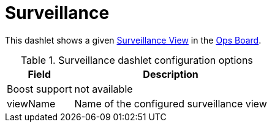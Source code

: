 
= Surveillance

This dashlet shows a given <<admin/webui/surveillance-view.adoc#surveillance-view, Surveillance View>> in the xref:admin/webui/opsboard/introduction.adoc#opsboard-config[Ops Board].

.Surveillance dashlet configuration options
[options="header,autowidth", cols="1,2"]
|===
|Field
|Description

| Boost support
| not available

| viewName
| Name of the configured surveillance view
|===
